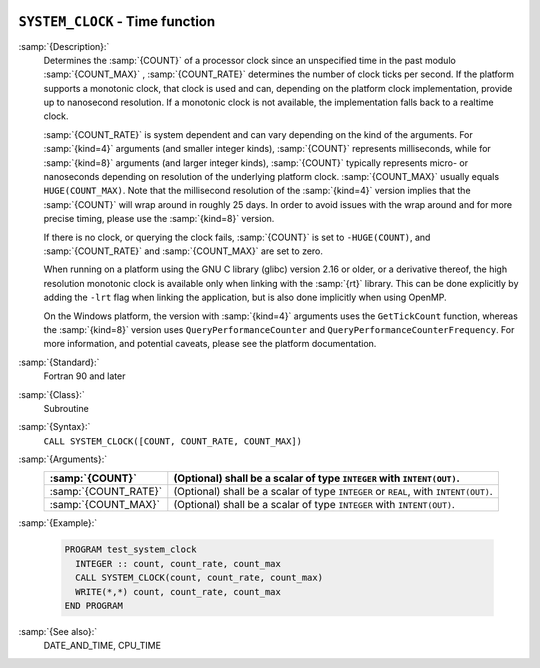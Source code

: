   .. _system_clock:

``SYSTEM_CLOCK`` - Time function
********************************

.. index:: SYSTEM_CLOCK

.. index:: time, clock ticks

.. index:: clock ticks

:samp:`{Description}:`
  Determines the :samp:`{COUNT}` of a processor clock since an unspecified
  time in the past modulo :samp:`{COUNT_MAX}` , :samp:`{COUNT_RATE}` determines
  the number of clock ticks per second.  If the platform supports a
  monotonic clock, that clock is used and can, depending on the platform
  clock implementation, provide up to nanosecond resolution.  If a
  monotonic clock is not available, the implementation falls back to a
  realtime clock.

  :samp:`{COUNT_RATE}` is system dependent and can vary depending on the kind of
  the arguments. For :samp:`{kind=4}` arguments (and smaller integer kinds),
  :samp:`{COUNT}` represents milliseconds, while for :samp:`{kind=8}` arguments (and
  larger integer kinds), :samp:`{COUNT}` typically represents micro- or
  nanoseconds depending on resolution of the underlying platform clock.
  :samp:`{COUNT_MAX}` usually equals ``HUGE(COUNT_MAX)``. Note that the
  millisecond resolution of the :samp:`{kind=4}` version implies that the
  :samp:`{COUNT}` will wrap around in roughly 25 days. In order to avoid issues
  with the wrap around and for more precise timing, please use the
  :samp:`{kind=8}` version.

  If there is no clock, or querying the clock fails, :samp:`{COUNT}` is set
  to ``-HUGE(COUNT)``, and :samp:`{COUNT_RATE}` and :samp:`{COUNT_MAX}` are
  set to zero.

  When running on a platform using the GNU C library (glibc) version
  2.16 or older, or a derivative thereof, the high resolution monotonic
  clock is available only when linking with the :samp:`{rt}` library.  This
  can be done explicitly by adding the ``-lrt`` flag when linking the
  application, but is also done implicitly when using OpenMP.

  On the Windows platform, the version with :samp:`{kind=4}` arguments uses
  the ``GetTickCount`` function, whereas the :samp:`{kind=8}` version
  uses ``QueryPerformanceCounter`` and
  ``QueryPerformanceCounterFrequency``. For more information, and
  potential caveats, please see the platform documentation.

:samp:`{Standard}:`
  Fortran 90 and later

:samp:`{Class}:`
  Subroutine

:samp:`{Syntax}:`
  ``CALL SYSTEM_CLOCK([COUNT, COUNT_RATE, COUNT_MAX])``

:samp:`{Arguments}:`
  ====================  ==============================================
  :samp:`{COUNT}`       (Optional) shall be a scalar of type 
                        ``INTEGER`` with ``INTENT(OUT)``.
  ====================  ==============================================
  :samp:`{COUNT_RATE}`  (Optional) shall be a scalar of type 
                        ``INTEGER`` or ``REAL``, with ``INTENT(OUT)``.
  :samp:`{COUNT_MAX}`   (Optional) shall be a scalar of type 
                        ``INTEGER`` with ``INTENT(OUT)``.
  ====================  ==============================================

:samp:`{Example}:`

  .. code-block:: c++

    PROGRAM test_system_clock
      INTEGER :: count, count_rate, count_max
      CALL SYSTEM_CLOCK(count, count_rate, count_max)
      WRITE(*,*) count, count_rate, count_max
    END PROGRAM

:samp:`{See also}:`
  DATE_AND_TIME, 
  CPU_TIME


